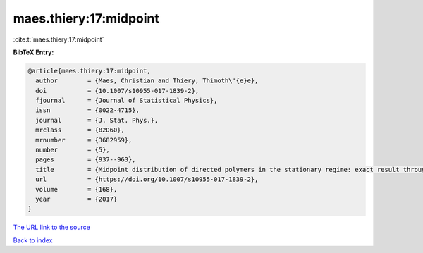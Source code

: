 maes.thiery:17:midpoint
=======================

:cite:t:`maes.thiery:17:midpoint`

**BibTeX Entry:**

.. code-block:: bibtex

   @article{maes.thiery:17:midpoint,
     author        = {Maes, Christian and Thiery, Thimoth\'{e}e},
     doi           = {10.1007/s10955-017-1839-2},
     fjournal      = {Journal of Statistical Physics},
     issn          = {0022-4715},
     journal       = {J. Stat. Phys.},
     mrclass       = {82D60},
     mrnumber      = {3682959},
     number        = {5},
     pages         = {937--963},
     title         = {Midpoint distribution of directed polymers in the stationary regime: exact result through linear response},
     url           = {https://doi.org/10.1007/s10955-017-1839-2},
     volume        = {168},
     year          = {2017}
   }

`The URL link to the source <https://doi.org/10.1007/s10955-017-1839-2>`__


`Back to index <../By-Cite-Keys.html>`__
